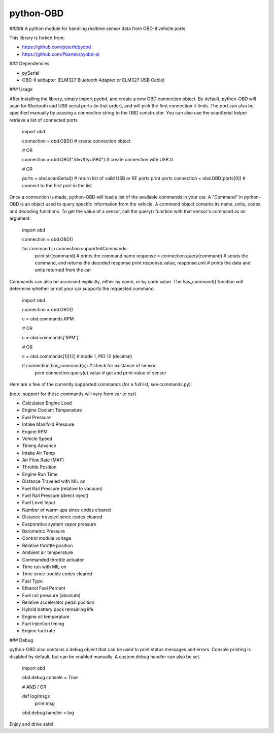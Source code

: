 python-OBD
==========

##### A python module for handling realtime sensor data from OBD-II vehicle ports

This library is forked from:

+ https://github.com/peterh/pyobd
+ https://github.com/Pbartek/pyobd-pi


### Dependencies

+ pySerial
+ OBD-II addapter (ELM327 Bluetooth Adapter or ELM327 USB Cable)


### Usage

After installing the library, simply import pyobd, and create a new OBD connection object. By default, python-OBD will scan for Bluetooth and USB serial ports (in that order), and will pick the first connection it finds. The port can also be specified manually by passing a connection string to the OBD constructor. You can also use the scanSerial helper retrieve a list of connected ports

	import obd

	connection = obd.OBD() # create connection object

	# OR

	connection = obd.OBD("/dev/ttyUSB0") # create connection with USB 0

	# OR

	ports = obd.scanSerial() # return list of valid USB or RF ports
	print ports
	connection = obd.OBD(ports[0]) # connect to the first port in the list


Once a connection is made, python-OBD will load a list of the available commands in your car. A "Command" in python-OBD is an object used to query specific information from the vehicle. A command object contains its name, units, codes, and decoding functions. To get the value of a sensor, call the query() function with that sensor's command as an argument.

	import obd

	connection = obd.OBD()
	
	for command in connection.supportedCommands:
		print str(command)                      # prints the command name
		response = connection.query(command)    # sends the command, and returns the decoded response
		print response.value, response.unit     # prints the data and units returned from the car


Commands can also be accessed explicitly, either by name, or by code value. The has_command() function will determine whether or not your car supports the requested command.

	import obd

	connection = obd.OBD()


	c = obd.commands.RPM

	# OR

	c = obd.commands['RPM']

	# OR

	c = obd.commands[1][12] # mode 1, PID 12 (decimal)


	if connection.has_command(c):        # check for existance of sensor
		print connection.query(c).value  # get and print value of sensor


Here are a few of the currently supported commands (for a full list, see commands.py):

(note: support for these commands will vary from car to car)

+ Calculated Engine Load
+ Engine Coolant Temperature
+ Fuel Pressure
+ Intake Manifold Pressure
+ Engine RPM
+ Vehicle Speed
+ Timing Advance
+ Intake Air Temp
+ Air Flow Rate (MAF)
+ Throttle Position
+ Engine Run Time
+ Distance Traveled with MIL on
+ Fuel Rail Pressure (relative to vacuum)
+ Fuel Rail Pressure (direct inject)
+ Fuel Level Input
+ Number of warm-ups since codes cleared
+ Distance traveled since codes cleared
+ Evaporative system vapor pressure
+ Barometric Pressure
+ Control module voltage
+ Relative throttle position
+ Ambient air temperature
+ Commanded throttle actuator
+ Time run with MIL on
+ Time since trouble codes cleared
+ Fuel Type
+ Ethanol Fuel Percent
+ Fuel rail pressure (absolute)
+ Relative accelerator pedal position
+ Hybrid battery pack remaining life
+ Engine oil temperature
+ Fuel injection timing
+ Engine fuel rate


### Debug

python-OBD also contains a debug object that can be used to print status messages and errors. Console printing is disabled by default, but can be enabled manually. A custom debug handler can also be set.

	import obd

	obd.debug.console = True

	# AND / OR

	def log(msg):
		print msg

	obd.debug.handler = log

Enjoy and drive safe!

